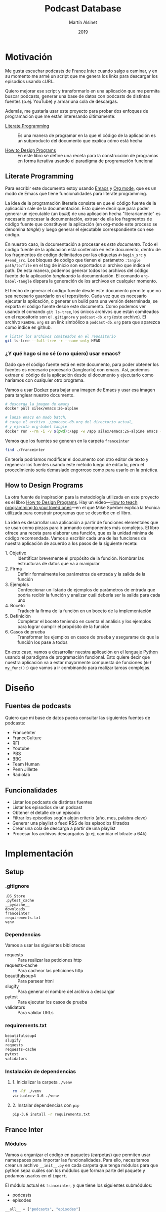 #+TITLE: Podcast Database
#+AUTHOR: Martín Alsinet
#+DATE: 2019
#+PROPERTY: header-args:python :python python-3.6 :results output drawer :mkdirp yes
#+PROPERTY: header-args:sh :results raw drawer

* Motivación

Me gusta escuchar podcasts de [[https://franceinter.fr][France Inter]] cuando salgo a caminar, y en su momento me armé un script que me genera los links para descargar los episodios usando cURL.

Quiero mejorar ese script y transformarlo en una aplicación que me permita buscar podcasts, generar una base de datos con podcasts de distintas fuentes (p.ej. YouTube) y armar una cola de descargas.

Además, me gustaría usar este proyecto para probar dos enfoques de programación que me están interesando últimamente:

- [[http://www.literateprogramming.com/][Literate Programming]] :: Es una manera de programar en la que el código de la aplicación es un subproducto del documento que explica cómo está hecha

- [[https://htdp.org/2018-01-06/Book/part_preface.html][How to Design Programs]] :: En este libro se define una receta para la construcción de programas en forma iterativa usando el paradigma de programación funcional

** Literate Programming

Para escribir este documento estoy usando [[https://www.gnu.org/software/emacs][Emacs]] y [[https://orgmode.org][Org mode]], que es un modo de Emacs que tiene funcionalidades para literate programming.

La idea de la programación literaria consiste en que el código fuente de la aplicación sale de la documentación. Esto quiere decir que para poder generar un ejecutable (un /build/) de una aplicación hecha "literariamente" es necesario procesar la documentación, extraer de ella los fragmentos de código fuente que constituyen la aplicación (en org-mode este proceso se denomina /tangle/) y luego generar el ejecutable correspondiente con ese código.

En nuestro caso, la documentación a procesar es /este documento/. Todo el código fuente de la aplicación está contenido en este documento, dentro de los fragmentos de código delimitados por las etiquetas =#+begin_src= y =#+end_src=. Los bloques de código que tienen el parámetro =:tangle path/to/file= en el tag de inicio son exportados al archivo que indica el path. De esta manera, podemos generar todos los archivos del código fuente de la aplicación /tangleando/ la documentación. El comando =org-babel-tangle= dispara la generación de los archivos en cualquier momento.

El hecho de generar el código fuente desde este documento permite que no sea necesario guardarlo en el repositorio. Cada vez que es necesario ejecutar la aplicación, o generar un build para una versión determinada, se exporta el código fuente desde este documento. Como podemos ver usando el comando =git ls-tree=, los únicos archivos que están comiteados en el repositorio son el =.gitignore= y =podcast-db.org= (este archivo). El archivo =README.org= es un link simbólico a =podcast-db.org= para que aparezca como índice en github.

#+begin_src sh
# listar los archivos comiteados en el repositorio
git ls-tree --full-tree -r --name-only HEAD
#+end_src

#+RESULTS:
:results:
.gitignore
README.org
podcast-db.org
:end:

*** ¿Y qué hago si no sé (o no quiero) usar emacs?

Dado que el código fuente está en este documento, para poder obtener los fuentes es necesario procesarlo (tanglearlo) con emacs. Así, podemos extraer el código de la aplicación desde el documento y ejecutarlo como haríamos con cualquier otro programa. 

Vamos a usar [[https://www.docker.com/][Docker]] para bajar una imagen de Emacs y usar esa imagen para tanglear nuestro documento. 

#+begin_src sh :eval never
# descarga la imagen de emacs
docker pull silex/emacs:26-alpine

# lanza emacs en modo batch, 
# carga el archivo ./podcast-db.org del directorio actual,
# y ejecuta org-babel tangle
docker run --rm -i -v $(pwd):/app -w /app silex/emacs:26-alpine emacs --batch -l org podcast-db.org -f org-babel-tangle
#+end_src

Vemos que los fuentes se generan en la carpeta =franceinter=

#+begin_src sh :eval never
find ./franceinter
#+end_src

En teoría podríamos modificar el documento con otro editor de texto y regenerar los fuentes usando este método luego de editarlo, pero el procedimiento sería demasiado engorroso como para usarlo en la práctica.

** How to Design Programs

La otra fuente de inspiración para la metodología utilizada en este proyecto es el libro [[https://htdp.org/2018-01-06/Book/part_preface.html][How to Design Programs]]. Hay un video---[[https://media.ccc.de/v/35c3-9800-how_to_teach_programming_to_your_loved_ones][How to teach programming to your loved ones]]---en el que Mike Sperber explica la técnica utilizada para construir programas que se describe en el libro.

La idea es desarrollar una aplicación a partir de funciones elementales que se usan como piezas para ir armando componentes más complejos. El libro ofrece una receta para elaborar una función, que es la unidad mínima de código recomendada. Vamos a escribir cada una de las funciones de nuestra aplicación de acuerdo a los pasos de la siguiente receta:

- 1. Objetivo :: Identificar brevemente el propósito de la función. Nombrar las estructuras de datos que va a manipular
- 2. Firma :: Definir formalmente los parámetros de entrada y la salida de la función
- 3. Ejemplos :: Confeccionar un listado de ejemplos de parámetros de entrada que podría recibir la función y analizar cuál debería ser la salida para cada uno
- 4. Boceto :: Traducir la firma de la función en un boceto de la implementación
- 5. Definición :: Completar el boceto teniendo en cuenta el análisis y los ejemplos para lograr cumplir el propósito de la función
- 6. Casos de prueba :: Transformar los ejemplos en casos de prueba y asegurarse de que la función los pase a todos

En este caso, vamos a desarrollar nuestra aplicación en el lenguaje [[https://python.org][Python]] usando el paradigma de programación funcional. Esto quiere decir que nuestra aplicación va a estar mayormente compuesta de funciones (=def my_func():=) que vamos a ir combinando para realizar tareas complejas.

* Diseño
** Fuentes de podcasts

Quiero que mi base de datos pueda consultar las siguientes fuentes de podcasts:

- FranceInter
- FranceCulture
- RFI
- Youtube
- PBS
- BBC
- Team Human
- Penn Jillette
- Radiolab

** Funcionalidades

- Listar los podcasts de distintas fuentes
- Listar los episodios de un podcast
- Obtener el detalle de un episodio
- Filtrar los episodios según algún criterio (año, mes, palabra clave)
- Generar una playlist o feed RSS de los episodios filtrados
- Crear una cola de descarga a partir de una playlist
- Procesar los archivos descargados (p.ej, cambiar el bitrate a 64k)

* Implementación
** Setup
*** .gitignore

#+begin_src text :tangle .gitignore
.DS_Store
.pytest_cache
__pycache__
downloads
franceinter
requirements.txt
venv
#+end_src

*** Dependencias

Vamos a usar las siguientes bibliotecas

- requests :: Para realizar las peticiones http
- requests-cache :: Para cachear las peticiones http
- beautifulsoup4 :: Para parsear html
- slugify :: Para generar el nombre del archivo a descargar
- pytest :: Para ejecutar los casos de prueba
- validators :: Para validar URLs

*** requirements.txt

#+begin_src txt :tangle requirements.txt
beautifulsoup4
slugify
requests
requests-cache
pytest
validators
#+end_src

*** Instalación de dependencias
**** 1. Inicializar la carpeta =./venv=

#+begin_src sh
rm -Rf ./venv
virtualenv-3.6 ./venv
#+end_src

**** 2. Instalar dependencias con =pip=

#+begin_src sh
pip-3.6 install -r requirements.txt
#+end_src

** France Inter
*** Módulos

Vamos a organizar el código en paquetes (carpetas) que permiten usar namespaces para importar las funcionalidades. Para ello, necesitamos crear un archivo =__init__.py= en cada carpeta que tenga módulos para que python sepa cuáles son los módulos que forman parte del paquete y podamos usarlos en el =import=.

El módulo actual es =franceinter=, y que tiene los siguientes submódulos:

- podcasts
- episodes

#+begin_src python :tangle franceinter/__init__.py
__all__ = ["podcasts", "episodes"]
#+end_src

#+begin_src python :tangle franceinter/podcasts/__init__.py
__all__ = [
    "author_from_tag", 
    "title_from_tag", 
    "url_from_tag", 
    "podcast_from_tag", 
    "tags_from_html", 
    "podcasts_from_tags", 
    "podcast_search",
    "podcast"
]
#+end_src

#+begin_src python :tangle franceinter/podcasts/tests/__init__.py
__all__ = [
    "test_author_from_tag", 
    "test_title_from_tag", 
    "test_url_from_tag", 
    "test_podcast_from_tag", 
    "test_tags_from_html", 
    "test_podcasts_from_tags", 
    "test_podcast_search",
    "examples_author_from_tag", 
    "examples_title_from_tag",
    "examples_url_from_tag",
    "examples_podcast_from_tag",
    "examples_tags_from_html",
    "examples_podcasts_from_tags",
    "examples_podcast_search"
]
#+end_src

*** Podcasts

France Inter publica en una sola página (enorme) el listado de todas sus emisiones. El html está bastante fácil de parsear, dado que los datos cada emisión se encuentran dentro de un =div= con la clase =rich-section-list-item-content=. Revisando el contenido de ese div, podemos obtener el título del podcast, su URL y el autor (que es opcional).

En este submódulo se implementan las siguentes funcionalidades:

- Obtener el listado de los podcasts de France Inter
- Para cada podcast obtener el nombre, el url y el autor
- Filtrar el listado de podcasts por una palabra clave

**** title_from_tag
***** 1. Objetivo

Obtener el título del podcast de un fragmento de html.

El título se encuentra en el atributo =title= de un =<a>= que tiene la clase =rich-section-list-item-content-title=

***** 2. Firma

La función recibe un objeto =bs4.element.Tag= y devuelve un =string=

***** 3. Ejemplos

1. Caso exitoso, Un tag que contiene un =<a>= con la clase correcta y el atributo =title=
2. Un tag que no tiene el =<a>=
3. Un tag que tiene el =<a>= pero éste no tiene la clase =rich-section...=
4. Un tag que tiene el =<a>= pero éste no tiene el atributo =title=

#+begin_src python :tangle franceinter/podcasts/tests/examples_title_from_tag.py
from bs4 import BeautifulSoup

def tag_with_title():
    html = '''<div>
<p>Lorem ipsum</p>
<a class="rich-section-list-item-content-title" 
    title="Sur les épaules de Darwin">
</a>
    </div>'''
    soup = BeautifulSoup(html, "html.parser")
    tag = soup.div
    return tag

def tag_without_class():
    html = '''<div>
<p>Lorem ipsum</p>
<a title="Sur les épaules de Darwin">
</a>
</span>
    </div>'''
    soup = BeautifulSoup(html, "html.parser")
    tag = soup.div
    return tag

def tag_without_link():
    html = '''<div>
<p>Lorem ipsum</p>
<p class="rich-section-list-item-content-title" 
    title="Sur les épaules de Darwin">
</p>
</span>
    </div>'''
    soup = BeautifulSoup(html, "html.parser")
    tag = soup.div
    return tag

def tag_without_title():
    html = '''<div>
<p>Lorem ipsum</p>
<p class="rich-section-list-item-content-title">
</p>
</span>
    </div>'''
    soup = BeautifulSoup(html, "html.parser")
    tag = soup.div
    return tag

#+end_src

***** 4. Boceto

#+begin_src python

def author_from_tag(tag):
    # validar que el tag sea un bs4.element.Tag
    # devuelve un string
    title = ""
    # hay que buscar un <a> con la clase "rich-section-list-item-content-title"
    # si existe el a hay que revisar si tiene el atributo title
    # si tiene el atributo title se guarda en la variable title
    return title
    
#+end_src

***** 5. Definición

#+begin_src python :tangle franceinter/podcasts/title_from_tag.py
import bs4

def title_from_tag(tag):
    assert isinstance(tag, bs4.element.Tag), invalid_tag(tag)
    title = ""
    cls = "rich-section-list-item-content-title"
    link = tag.find("a", class_=cls)
    if link and "title" in link.attrs:
        title = link.attrs["title"]
    return title

def invalid_tag(tag):
    return "tag parameter must be an instance of bs4.element.Tag, received %s instead" % str(type(tag))
#+end_src

***** 6. Casos de prueba

1. Caso exitoso, devuelve el título
2. El parámetro tag no es un bs4.element.tag, lanza un =AssertionError=
3. El tag no contiene un =<a>=, devuelve un string vacío
4. El tag tiene el =<a>= pero éste no tiene la clase correcta, devuelve un string vacío
5. El tag tiene el =<a>= pero éste no tiene el atributo =title=, devuelve un string vacío

#+begin_src python :tangle franceinter/podcasts/tests/test_title_from_tag.py
from franceinter.podcasts.title_from_tag import title_from_tag
from franceinter.podcasts.tests.examples_title_from_tag import *

def test_author_ok():
    tag = tag_with_title()
    assert ("Sur les épaules de Darwin" == title_from_tag(tag))

def test_invalid_tag():
    try:
        title_from_tag(5)
    except AssertionError:
        assert(True)

def test_link_not_found():
    tag = tag_without_link()
    assert ("" == title_from_tag(tag))

def test_class_not_found():
    tag = tag_without_class()
    assert ("" == title_from_tag(tag))

def test_title_not_found():
    tag = tag_without_title()
    assert ("" == title_from_tag(tag))

#+end_src

#+begin_src python
from bs4 import BeautifulSoup
from franceinter.podcasts.title_from_tag import title_from_tag
from franceinter.podcasts.tests.examples_title_from_tag import *

tag = tag_with_title()
title = title_from_tag(tag)
print(title)
#+end_src

****** Run tests

#+begin_src sh :results output drawer
./pytest ./franceinter/podcasts/tests/test_title_from_tag.py
#+end_src

#+RESULTS:
:results:
:end:

**** url_from_tag
***** 1. Objetivo

Obtener el URL del podcast de un fragmento de html.

El URL se encuentra en el atributo =href= de un tag =<a>= que tiene la clase =rich-section-list-item-content-title=. 

El URL es relativo, por lo que hay que agregarle baseUrl de France Inter (https://www.franceinter.fr).

***** 2. Firma

La función recibe un objeto =bs4.element.Tag= y devuelve un =string=

***** 3. Ejemplos

1. Caso exitoso, un tag que contiene un =<a>= con la clase =rich-section-list-item-content-title= y el atributo =href=
2. Un tag que no tiene el =<a>=
3. Un tag que tiene el =<a>= pero el link no tiene clase
4. Un tag que tiene el =<a>= pero el link no tiene el atributo =href=

#+begin_src python :tangle franceinter/podcasts/tests/examples_url_from_tag.py
from bs4 import BeautifulSoup

def tag_with_url():
    html = '''<div>
<p>Lorem ipsum</p>
<a class="rich-section-list-item-content-title" 
    href="emissions/la-tete-au-carre">
</a>
    </div>'''
    soup = BeautifulSoup(html, "html.parser")
    tag = soup.div
    return tag

def tag_without_link():
    html = '''<div>
<p>Lorem ipsum</p>
<p class="rich-section-list-item-content-title" 
    href="emissions/la-tete-au-carre">
</p>
    </div>'''
    soup = BeautifulSoup(html, "html.parser")
    tag = soup.div
    return tag

def tag_without_class():
    html = '''<div>
<p>Lorem ipsum</p>
<a href="emissions/la-tete-au-carre"></a>
    </div>'''
    soup = BeautifulSoup(html, "html.parser")
    tag = soup.div
    return tag

def tag_without_href():
    html = '''<div>
<p>Lorem ipsum</p>
<a class="rich-section-list-item-content-title">
</a>
    </div>'''
    soup = BeautifulSoup(html, "html.parser")
    tag = soup.div
    return tag

#+end_src

***** 4. Boceto

#+begin_src python

def url_from_tag(tag):
    # validar que el tag sea un bs4.element.Tag
    # devuelve un string
    url = ""
    # hay que buscar un <a> con la clase "rich-section-list-item-content-title"
    # si existe el <a> hay que revisar si tiene el atributo href
    # si tiene el atributo href 
    #     - se le agrega "https://www.franceinter.fr/" adelante
    #     - se guarda en la variable url
    return url
    
#+end_src

***** 5. Definición

#+begin_src python :tangle franceinter/podcasts/url_from_tag.py
import bs4

def url_from_tag(tag):
    assert isinstance(tag, bs4.element.Tag), invalid_tag(tag)
    url = ""
    cls = "rich-section-list-item-content-title"
    link = tag.find("a", class_=cls)
    if link and "href" in link.attrs:
        url = "https://www.franceinter.fr/" + link.attrs["href"]
    return url

def invalid_tag(tag):
    return "tag parameter must be an instance of bs4.element.Tag, received %s instead" % str(type(tag))
#+end_src

***** 6. Casos de prueba

1. Caso exitoso, devuelve el url
2. El tag no es un bs4.element.tag, lanza un =AssertionError=
3. El tag no contiene un =<a>=, devuelve un string vacío
4. El tag tiene el =<a>= pero éste no tiene la clase buscada, devuelve un string vacío
5. El tag tiene el =<a>= pero éste no tiene el atributo =href=, devuelve un string vacío

#+begin_src python :tangle franceinter/podcasts/tests/test_url_from_tag.py
from franceinter.podcasts.url_from_tag import url_from_tag
from franceinter.podcasts.tests.examples_url_from_tag import *

def test_url_ok():
    tag = tag_with_url()
    url = "https://www.franceinter.fr/emissions/la-tete-au-carre"
    assert (url == url_from_tag(tag))

def test_invalid_tag():
    try:
        url_from_tag(5)
    except AssertionError:
        assert(True)

def test_link_not_found():
    tag = tag_without_link()
    assert ("" == url_from_tag(tag))

def test_class_not_found():
    tag = tag_without_class()
    assert ("" == url_from_tag(tag))

def test_title_not_found():
    tag = tag_without_href()
    assert ("" == url_from_tag(tag))

#+end_src

****** Run tests

#+begin_src sh :results output drawer
./pytest ./franceinter/podcasts/tests/test_url_from_tag.py
#+end_src

**** author_from_tag
***** 1. Objetivo

Obtener el autor del podcast de un fragmento de html. 

El autor se encuentra en el atributo =title= de un =<a>= que está dentro de un =<span>= que tiene la clase =rich-section-list-item-content-infos-author=

***** 2. Firma

La funcion recibe un objeto =bs4.element.Tag= y devuelve un =string=

***** 3. Ejemplos

1. Caso exitoso, el tag tiene un =<span>= con la clase =rich-section-list-item-content-infos-author= que contiene un =<a>= con el atributo =title=
2. El tag no tiene un =<span>=
3. El tag tiene un =<span>=, pero éste no tiene un =<a>=
4. El tag tiene un =<span>= que contiene un =<a>=, pero éste no tiene el atributo =title=

#+begin_src python :tangle franceinter/podcasts/tests/examples_author_from_tag.py
from bs4 import BeautifulSoup

def tag_with_author():
    html = '''<div>
<p>Lorem ipsum</p>
<span class="rich-section-list-item-content-infos-author">
<a title="William Shakespeare"></a>
</span>
    </div>'''
    soup = BeautifulSoup(html, "html.parser")
    tag = soup.div
    return tag

def tag_without_span():
    html = '''<div class="boldest">
Extremely bold
    </div>'''
    soup = BeautifulSoup(html, "html.parser")
    tag = soup.div
    return tag

def tag_without_link():
    html = '''<div>
<p>Lorem ipsum</p>
<span class="rich-section-list-item-content-infos-author">
<p title="William Shakespeare"></p>
</span>
    </div>'''
    soup = BeautifulSoup(html, "html.parser")
    tag = soup.div
    return tag

def tag_without_title():
    html = '''<div>
<p>Lorem ipsum</p>
<span class="rich-section-list-item-content-infos-author">
<a subtitle="William Shakespeare"></a>
</span>
    </div>'''
    soup = BeautifulSoup(html, "html.parser")
    tag = soup.div
    return tag

#+end_src

#+RESULTS:
:results:
True
:end:

***** 4. Boceto

#+begin_src python

def author_from_tag(tag):
    # validar que el tag sea un bs4.element.Tag
    # devuelve un string
    author = ""
    # hay que buscar un span con la clase "rich-section..."
    # si existe el span hay que buscar un a
    # si existe el a hay que revisar si tiene el atributo title
    # si tiene el atributo title se guarda en la variable author
    return author
    
#+end_src

#+RESULTS:
:results:
None
:end:

***** 5. Definición

#+begin_src python :tangle franceinter/podcasts/author_from_tag.py
import bs4

def author_from_tag(tag):
    assert isinstance(tag, bs4.element.Tag), invalid_tag(tag)
    cls = "rich-section-list-item-content-infos-author"
    span = tag.find("span", class_=cls)
    author = ""
    if span:
        link = span.find("a")
        if link and "title" in link.attrs:
            author = link.attrs["title"]
    return author

def invalid_tag(tag):
    return "tag parameter must be an instance of bs4.element.Tag, received %s instead" % str(type(tag))
#+end_src

***** 6. Casos de prueba

1. Caso exitoso, devuelve el autor
2. El parámetro tag no es un bs4.element.tag, lanza un =AssertionError=
3. El tag no tiene un tag =<span>= con la clase buscada, devuelve un string vacío
4. El tag tiene el =<span>= pero éste no contiene un =<a>=, devuelve un string vacío
5. El tag tiene el =<span>= y el =<a>= pero éste último no tiene el atributo =title=, devuelve un string vacío

#+begin_src python :tangle franceinter/podcasts/tests/test_author_from_tag.py
from franceinter.podcasts.author_from_tag import author_from_tag
from franceinter.podcasts.tests.examples_author_from_tag import *

def test_author_ok():
    tag = tag_with_author()
    assert ("William Shakespeare" == author_from_tag(tag))

def test_invalid_tag():
    try:
        author_from_tag(5)
    except AssertionError:
        assert True

def test_span_not_found():
    tag = tag_without_span()
    assert ("" == author_from_tag(tag))

def test_a_not_found():
    tag = tag_without_link()
    assert ("" == author_from_tag(tag))

def test_title_not_found():
    tag = tag_without_title()
    assert ("" == author_from_tag(tag))

#+end_src

#+RESULTS:
:results:
None
:end:

****** Run tests

#+begin_src sh :results output drawer
./pytest franceinter/podcasts/tests/test_author_from_tag.py
#+end_src

#+RESULTS:
:results:
============================= test session starts ==============================
platform linux -- Python 3.6.8, pytest-4.2.0, py-1.7.0, pluggy-0.8.1
rootdir: /app, inifile:
collected 5 items

franceinter/podcasts/tests/test_author_from_tag.py .....                 [100%]

=========================== 5 passed in 0.30 seconds ===========================
:end:

**** podcast_from_tag
***** 1. Objetivo

Obtener un podcast de un fragmento de html.

Un podcast tiene tres propiedades, a saber:

- título :: es un =string= y es obligatorio
- url :: es un =string=, es obligatorio y debe ser un URL válido
- autor :: es un =string=, pero puede estar vacío

***** 2. Firma

La función recibe un objeto =bs4.element.Tag= y devuelve un objeto =franceinter.podcasts.podcast=

Necesitamos entonces definir la clase =podcast=

#+begin_src python :tangle franceinter/podcasts/podcast.py

class Podcast:
    def __init__(self, title, url, author=""):
        self.title = title
        self.url = url
        self.author = author

    def __repr__(self):
        return "Podcast(title='%s', url='%s')" % (self.title, self.url)

#+end_src

***** 3. Ejemplos

1. Un tag que tiene todos los elementos para generar un podcast válido (título, URL y autor)
2. Un tag que no es un =bs4.element.Tag=
3. Un tag que no tiene el elemento del título
4. Un tag que no tiene el elemento del URL
5. Un tag que tiene el elemento del URL, pero el URL no es válido
6. Un tag que no tiene el elemento del autor

#+begin_src python :tangle franceinter/podcasts/tests/examples_podcast_from_tag.py
from bs4 import BeautifulSoup

def tag_ok():
    html = '''<div class="rich-section-list-item-content">
  <div class="rich-section-list-item-content-show">
    <header>
      <div>
        <a href="emissions/au-fil-de-l-histoire"
           itemprop="name"
           title="Au fil de l&#039;histoire"
           class="rich-section-list-item-content-title">
          Au fil de l&#039;histoire
        </a>
      </div>
    </header>
    <div class="rich-section-list-item-content-infos">
      <span class="rich-section-list-item-content-infos-author">
        Par <a href="personnes/patrick-liegibel" title="Patrick Liegibel">Patrick Liegibel</a>
      </span>
    </div>
  </div>
</div>'''
    soup = BeautifulSoup(html, "html.parser")
    tag = soup.div
    return tag

def invalid_tag():
    return "I am not a tag"

def tag_without_title():
    html = '''<div class="rich-section-list-item-content">
  <div class="rich-section-list-item-content-show">
    <header>
      <div>
        <a href="emissions/au-fil-de-l-histoire"
           itemprop="name"
           class="rich-section-list-item-content-title">
          Au fil de l&#039;histoire
        </a>
      </div>
    </header>
    <div class="rich-section-list-item-content-infos">
      <span class="rich-section-list-item-content-infos-author">
        Par <a href="personnes/patrick-liegibel" title="Patrick Liegibel">Patrick Liegibel</a>
      </span>
    </div>
  </div>
</div>'''
    soup = BeautifulSoup(html, "html.parser")
    tag = soup.div
    return tag

def tag_without_url():
    html = '''<div class="rich-section-list-item-content">
  <div class="rich-section-list-item-content-show">
    <header>
      <div>
        <a itemprop="name"
           title="Au fil de l&#039;histoire"
           class="rich-section-list-item-content-title">
          Au fil de l&#039;histoire
        </a>
      </div>
    </header>
    <div class="rich-section-list-item-content-infos">
      <span class="rich-section-list-item-content-infos-author">
        Par <a href="personnes/patrick-liegibel" title="Patrick Liegibel">Patrick Liegibel</a>
      </span>
    </div>
  </div>
</div>'''
    soup = BeautifulSoup(html, "html.parser")
    tag = soup.div
    return tag

def tag_with_invalid_url():
    html = '''<div class="rich-section-list-item-content">
  <div class="rich-section-list-item-content-show">
    <header>
      <div>
        <a href="this://isnot[?=>avalid[[/\\url"
           itemprop="name"
           title="Au fil de l&#039;histoire"
           class="rich-section-list-item-content-title">
          Au fil de l&#039;histoire
        </a>
      </div>
    </header>
    <div class="rich-section-list-item-content-infos">
      <span class="rich-section-list-item-content-infos-author">
        Par <a href="personnes/patrick-liegibel" title="Patrick Liegibel">Patrick Liegibel</a>
      </span>
    </div>
  </div>
</div>'''
    soup = BeautifulSoup(html, "html.parser")
    tag = soup.div
    return tag

def tag_without_author():
    html = '''<div class="rich-section-list-item-content">
  <div class="rich-section-list-item-content-show">
    <header>
      <div>
        <a href="emissions/au-fil-de-l-histoire"
           itemprop="name"
           title="Au fil de l&#039;histoire"
           class="rich-section-list-item-content-title">
          Au fil de l&#039;histoire
        </a>
      </div>
    </header>
    <div class="rich-section-list-item-content-infos">
      <span class="rich-section-list-item-content-infos-author">
      </span>
    </div>
  </div>
</div>'''
    soup = BeautifulSoup(html, "html.parser")
    tag = soup.div
    return tag

#+end_src

***** 4. Boceto

#+begin_src python

def podcast_from_tag(tag):
    # validar que el tag sea un bs4.element.Tag

    # extraer el título con title_from_tag
    # validar que el autor no sea un string vacío

    # extraer el url con url_from_tag
    # validar que el url no sea un string vacío
    # validar el url

    # extraer el autor usando author_from_tag

    # crear una instancia de franceinter.podcasts.podcast
    # con el título, el url y el autor
    return podcast

#+end_src

***** 5. Definición

Usamos la biblioteca [[https://validators.readthedocs.io/][validators]] para validar el URL del podcast

#+begin_src python :tangle franceinter/podcasts/podcast_from_tag.py
from franceinter.podcasts.title_from_tag import title_from_tag
from franceinter.podcasts.url_from_tag import url_from_tag
from franceinter.podcasts.author_from_tag import author_from_tag
from franceinter.podcasts.podcast import Podcast
from validators.url import url as is_valid_url
import bs4

def podcast_from_tag(tag):
    assert isinstance(tag, bs4.element.Tag), invalid_tag(tag)
    title = title_from_tag(tag)
    assert (title != ""), no_title(tag)

    url = url_from_tag(tag)
    assert (url != ""), no_url(tag)
    assert is_valid_url(url), invalid_url(tag)

    author = author_from_tag(tag)

    return Podcast(title, url, author)


def no_title(tag):
    return "received tag does not have a podcast title\n %s" % str(tag)

def no_url(tag):
    return "received tag does not have a podcast url\n %s" % str(tag)

def invalid_url(tag):
    return "received tag has an invalid podcast url\n %s" % str(tag)

def no_title(tag):
    return "received tag does not have a podcast title\n %s" % str(tag)

def invalid_tag(tag):
    return "tag parameter must be an instance of bs4.element.Tag, received %s instead" % str(type(tag))
#+end_src

***** 6. Casos de prueba

1. Caso exitoso, devuelve un podcast
2. El tag no es un =bs4.element.Tag=, lanza un =AssertionError=
3. El tag no tiene título, lanza un =AssertionError=
4. El tag no tiene url, lanza un =AssertionError=
5. El tag tiene un url pero es inválido, lanza un =AssertionError=
6. El tag no tiene autor, devuelve un podcast con un =string= vacío en la propiedad author

#+begin_src python :tangle franceinter/podcasts/tests/test_podcast_from_tag.py
from franceinter.podcasts import podcast
from franceinter.podcasts.podcast_from_tag import podcast_from_tag
from franceinter.podcasts.tests.examples_podcast_from_tag import *

def test_podcast_ok():
    tag = tag_ok()
    podcast = podcast_from_tag(tag)
    assert len(podcast.title)>0
    assert len(podcast.url)>0
    assert len(podcast.author)>0

def test_podcast_without_title():
    tag = tag_without_title()
    try:
        podcast = podcast_from_tag(tag)
    except AssertionError:
        assert True

def test_podcast_without_url():
    tag = tag_without_url()
    try:
        podcast = podcast_from_tag(tag)
    except AssertionError:
        assert True

def test_podcast_with_invalid_url():
    tag = tag_with_invalid_url()
    try:
        podcast = podcast_from_tag(tag)
    except AssertionError:
        assert True

def test_podcast_without_author():
    tag = tag_without_author()
    podcast = podcast_from_tag(tag)
    assert len(podcast.title) > 0
    assert len(podcast.url) > 0
    assert len(podcast.author) == 0

def test_invalid_tag():
    tag = invalid_tag()
    try:
        podcast_from_tag(tag)
    except AssertionError:
        assert True

#+end_src

#+RESULTS:
:results:
:end:

#+begin_src sh
pytest ./franceinter/podcasts/tests/test_podcast_from_tag.py
#+end_src

#+RESULTS:
:results:
============================= test session starts ==============================
platform linux -- Python 3.6.8, pytest-4.2.0, py-1.7.0, pluggy-0.8.1
rootdir: /app, inifile:
collected 5 items

franceinter/podcasts/tests/test_podcast_from_tag.py .....                [100%]

=========================== 5 passed in 0.52 seconds ===========================
:end:

**** tags_from_html
***** 1. Objetivo

Obtener un array de tags con el fragmento de html que tiene el detalle del podcast (título, URL y autor) a partir del html de la página con el listado de podcasts

Hay que extraer todos los =<div>= que tengan la clase =rich-section-list-item-content=

***** 2. Firma

La función recibe un =string= con el html de la página y devuelve una lista de elementos =bs4.element.Tag=

***** 3. Ejemplos

1. Un html que tiene varios =<div>= con la clase buscada
2. Un html que no es un =string=
3. Un html que no tiene ningún =<div>=
4. Un html que tiene varios =<div>= pero que ninguno tenga la clase =rich-section-list-item-content=
5. Un html que tiene algunos =<div>= con la clase buscada y otros que no la tienen

#+begin_src python :tangle franceinter/podcasts/tests/examples_tags_from_html.py
from bs4 import BeautifulSoup
from random import shuffle

def html_with_divs(how_many):
    class_name = "rich-section-list-item-content"
    divs = map(lambda x: div(class_name), range(how_many))
    return html(divs)

def html_is_not_string():
    return 42

def html_without_divs():
    html = '''<header><h1>dummy title</h1></header>
<p>bla bla bla</p>
<ul>
  <li> item 1 </li>
  <li> item 2 </li>
</ul>
<footer>All rights reserved!</footer>'''
    return html

def html_divs_without_class(how_many):
    divs = map(lambda x: div(), range(how_many))
    return html(divs)

def html_some_divs_with_class(how_many_with, how_many_without):
    class_name = "rich-section-list-item-content"
    divs_with = list(map(lambda x: div(class_name), range(how_many_with)))
    divs_without = list(map(lambda x: div(), range(how_many_without)))
    divs = divs_with + divs_without
    shuffle(divs)
    return html(divs)

def div(class_name=""):
    attr = ""
    if class_name:
        attr = "class=%s" % class_name
    html = '''<div %s>
    here goes the div body
</div>''' % attr
    soup = BeautifulSoup(html, "html.parser")
    return soup.div

def html(divs):
    div_str = "".join(map(lambda div: str(div), divs))
    html = '''<header><h1>dummy title</h1></header>
<p>bla bla bla</p>
%s
<ul>
  <li> item 1 </li>
  <li> item 2 </li>
</ul>
<footer>All rights reserved!</footer>
    ''' % div_str
    return html
    
#+end_src

***** 4. Boceto

#+begin_src python
from bs4 import BeautifulSoup

def tags_from_html(html):
    # validar que el html sea un string
    tags = []
    # instanciar un objeto BeautifulSoup
    # filtrar los tag <div> que tienen la clase "rich-section-list-item-content"
    return tags

#+end_src

***** 5. Definición

#+begin_src python :tangle franceinter/podcasts/tags_from_html.py
from bs4 import BeautifulSoup

def tags_from_html(html):
    assert isinstance(html, str), invalid_html(html)
    soup = BeautifulSoup(html, "html.parser")
    cls = "rich-section-list-item-content"
    tags = soup.find_all("div", class_=cls)
    return tags

def invalid_html(html):
    return "html parameter must be a string, received %s instead" % type(html)

#+end_src

***** 6. Casos de prueba

1. Caso exitoso, cuando recibe un html que tiene varios =<div>= con la clase buscada, devuelve una lista de tantos elementos como =<div>= hay en el html
2. Cuando recibe un html que no es un string, lanza un =AssertionError=
3. Cuando recibe un html que no tiene ningún =<div>=, devuelve una lista vacía
4. Cuando recibe un html que tiene varios =<div>= pero ninguno tiene la clase =rich-section-list-item-content=, devuelve una lista vacía
5. Cuando recibe un html que tiene algunos =<div>= con la clase buscada y otros que no la tienen, devuelve una lista con solamente los =<div>= que tienen la clase

#+begin_src python :tangle franceinter/podcasts/tests/test_tags_from_html.py
from franceinter.podcasts.tags_from_html import tags_from_html
from franceinter.podcasts.tests.examples_tags_from_html import *

def test_html_with_divs():
    html = html_with_divs(5)
    tags = tags_from_html(html)
    assert (len(tags) == 5)

def test_html_is_not_string():
    try:
        html = html_is_not_string()
        tags = tags_from_html(33)
    except AssertionError:
        assert True

def test_html_without_divs():
    html = html_without_divs()
    tags = tags_from_html(html)
    assert (len(tags) == 0)

def test_divs_without_class():
    html = html_divs_without_class(4)
    tags = tags_from_html(html)
    assert (len(tags) == 0)

def test_some_divs_with_class():
    html = html_some_divs_with_class(2,3)
    tags = tags_from_html(html)
    assert (len(tags) == 2)

#+end_src

**** podcasts_from_tags
***** 1. Objetivo

Generar un listado de podcasts a partir de un listado de fragmentos de HTML tomados de la página

***** 2. Firma

La función recibe un listado de objetos =bs4.element.Tag= y devuelve un listado de objetos =franceinter.podcasts.Podcast=

***** 3. Ejemplos

1. Un objeto que no es un =list=
2. Una lista vacía
3. Una lista con tags válidos
4. Una lista con objetos que no son del tipo =bs4.element.Tag=
5. Una lista con tags válidos y un tag inválido (sin el título o el URL)

#+begin_src python :tangle franceinter/podcasts/tests/examples_podcasts_from_tags.py
from franceinter.podcasts.tags_from_html import tags_from_html
from franceinter.podcasts.tests.examples_tags_from_html import *
from franceinter.podcasts.tests.examples_podcast_from_tag import (
    tag_ok, 
    tag_without_url
)

def invalid_list():
    return "I am not a list"

def empty_list():
    return []

def list_without_tags():
    return [1, 2, 3, 4, 5]

def list_with_valid_tags(how_many):
    html = ""
    for item in range(1, how_many):
        html+= str(tag_ok())
    tags = tags_from_html(html)
    return tags

def list_with_invalid_tag(how_many):
    html = list_with_valid_tags(how_many - 1)
    html+= str(tag_without_url())
    tags = tags_from_html(html)
    return tags

#+end_src

***** 4. Boceto

#+begin_src python
from franceinter.podcasts.tags_from_html import tags_from_html

def podcasts_from_tags(tags):
    # validar que tags sea una lista
    # para cada tag de la lista
    # usar podcast_from_tag() para obtener un podcast
    # yield posdcast

#+end_src

***** 5. Definición

#+begin_src python :tangle franceinter/podcasts/podcasts_from_tags.py
from franceinter.podcasts.podcast_from_tag import podcast_from_tag

def podcasts_from_tags(tags):
    assert isinstance(tags, list), invalid_tags(tags)
    for tag in tags:
        yield podcast_from_tag(tag)

def invalid_tags(tags):
    return "tags parameter must be a list, received %s instead" % type(tags)
#+end_src

***** 6. Casos de prueba

1. Si recibe un objeto que no es un =list=, lanza un =AssertionError=
2. Si recibe una lista vacía, devuelve una lista vacía
3. Si recibe una lista de tags válidos, devuelve una lista de objetos =franceinter.podcasts.Podcast=
4. Si recibe una lista con objetos que no son del tipo =bs4.element.Tag=, lanza un =AssertionError=
5. Si recibe una lista con algún tag inválido (que no tenga el título o el URL), lanza un =AssertionError=

#+begin_src python :tangle franceinter/podcasts/tests/test_podcasts_from_tags.py
from franceinter.podcasts.podcasts_from_tags import podcasts_from_tags
from franceinter.podcasts.tests.examples_podcasts_from_tags import *
from franceinter.podcasts.podcast import Podcast

def test_invalid_list():
    tags = invalid_list()
    try:
        podcasts = list(podcasts_from_tags(tags))
    except AssertionError:
        assert True

def test_empty_list():
    tags = empty_list()
    podcasts = list(podcasts_from_tags(tags))
    assert (len(podcasts)==0)

def test_list_with_valid_tags():
    tags = list_with_valid_tags(6)
    podcasts = podcasts_from_tags(tags)
    for p in podcasts:
        assert (isinstance(p, Podcast))

def test_list_without_tags():
    tags = list_without_tags()
    try:
        podcasts = podcasts_from_tags(tags)
    except AssertionError:
        assert True

def test_list_with_invalid_tag():
    tags = list_with_valid_tags(6)
    podcasts = podcasts_from_tags(tags)
    try:
        for p in podcasts:
            assert (isinstance(p, Podcast))
    except AssertionError:
        assert True

#+end_src

**** TODO podcasts_from_file
***** 1. Objetivo
***** 2. Firma
***** 3. Ejemplos
***** 4. Boceto
***** 5. Definición
***** 6. Casos de prueba
**** TODO podcasts_from_url
***** 1. Objetivo
***** 2. Firma
***** 3. Ejemplos
***** 4. Boceto
***** 5. Definición
***** 6. Casos de prueba
**** TODO podcast_search
***** 1. Objetivo
***** 2. Firma
***** 3. Ejemplos
***** 4. Boceto
***** 5. Definición
***** 6. Casos de prueba
**** Implementación completa

#+begin_src python :tangle franceinter/podcasts_old.py 
from bs4 import BeautifulSoup
from urllib.request import urlopen
import re

def div_author(div):
    cls = "rich-section-list-item-content-infos-author"
    span = div.find("span", class_=cls)
    author = ''
    if span:
        author = span.find("a").attrs["title"]
    return author

def div_title(div):
    cls = "rich-section-list-item-content-title"
    link = div.find("a", class_=cls)
    title = ''
    if link:
        title = link.attrs["title"]
    return title

def div_href(div):
    cls = "rich-section-list-item-content-title"
    link = div.find("a", class_=cls)
    href = ''
    if link:
        href = "https://franceinter.fr/" + link.attrs["href"]
    return href

def div_to_podcast(div):
    return {
        'author': div_author(div),
        'title': div_title(div),
        'url': div_href(div)
    }

def divs(html):
    soup = BeautifulSoup(html, "html.parser")
    cls = "rich-section-list-item-content"
    return soup.find_all("div", class_=cls)

def podcasts():
    for div in divs():
        yield div_to_podcast(div)

def podcasts_from_file(filename):
    with open(filename) as html:
        for div in divs(html.read()):
            yield div_to_podcast(div)

def podcasts_from_url(url):
    with urlopen(url) as html:
        for div in divs(html.read()):
            yield div_to_podcast(div)

def podcast_search(query, podcasts):
    return filter(lambda p: re.search(query, p["title"], re.IGNORECASE) 
                  or re.search(query, p["author"], re.IGNORECASE), 
                  podcasts)

#+end_src

*** Episodios

En el URL de un podcast vemos el listado de los últimos episodios disponibles. Al final del listado hay un selector de páginas para acceder al historial de episodios. Para poder obtener el historial completo necesitamos la cantidad de páginas, que está en un tag ~<li>~ que tiene la clase =last=. Una vez que tengamos la cantidad de páginas podemos obtener el listado de episodios, parseando cada una de las páginas del historial.

#+begin_src python :tangle franceinter/episodes.py
from bs4 import BeautifulSoup
from urllib.request import urlopen
from franceinter import podcasts as p
import re

def lastpage_from_filename(filename):
    with open(filename) as html:
        soup = BeautifulSoup(html, "html.parser")
        lastpage = 1
        item = soup.find("li", class_="last")
        if item:
            href = item.find("a").attrs["href"]
            match = re.search("([0-9]+)$", href)
            if match:
                lastpage = int(match.groups()[0])
        return lastpage

def page_list(podcast):
    lastpage = lastpage_from_filename("episodes.html")
    for pagenum in range(1, lastpage+1):
        yield podcast["url"] + "?p=" + str(pagenum)

#return lastpage_from_filename("episodes.html")

podcasts = p.podcasts_from_file('emissions.html')
darwin = list(p.podcast_search("darwin", podcasts))[0]

return list(page_list(darwin))
#+end_src

#+RESULTS:
:results:
:end:

#+begin_src sh
#curl -o episodes.html https://franceinter.fr/emissions/sur-les-epaules-de-darwin
#ls -alh *.html
cat episodes.html | grep "pager-item"
#+end_src

#+RESULTS:
:results:
                                    <li class="pager-item active">
                                    <li class="pager-item">
                                    <li class="pager-item">
                                    <li class="pager-item">
                                    <li class="pager-item">
                                    <li class="pager-item">
                                    <li class="pager-item">
                                    <li class="pager-item">
                                    <li class="pager-item">
                                    <li class="pager-item">
                                                                            <li class="pager-item show-hidden">
                                        <li class="pager-item next">
                    <li class="pager-item last">
                            <li class="pager-item">
:end:

** test
*** shell

#+begin_src sh
ls -alh ./franceinter
#+end_src

#+RESULTS:
:results:
total 16
drwxr-xr-x   5 martin  staff   160B Feb  3 12:19 .
drwxr-xr-x  19 martin  staff   608B Feb  3 12:22 ..
-rw-r--r--   1 martin  staff    23B Feb  3 12:18 __init__.py
drwxr-xr-x   4 martin  staff   128B Feb  3 12:19 __pycache__
-rw-r--r--   1 martin  staff   1.5K Feb  3 12:18 podcasts.py
:end:

*** listar podcasts

#+begin_src python :python python-3.6 :results drawer
import franceinter.podcasts_old as fr

podcasts = fr.podcasts_from_file('./downloads/emissions.html')
#podcasts = fr.podcasts_from_url('https://www.franceinter.fr/emissions')

#return list(podcasts)[39]
print(list(fr.podcast_search("darwin", podcasts)))
#+end_src

#+RESULTS:
:results:
[{'author': 'Jean Claude Ameisen', 'title': 'Sur les épaules de Darwin', 'url': 'https://franceinter.fr/emissions/sur-les-epaules-de-darwin'}]
:end:

*** implementación anterior

#+begin_src python :python python-3.6 :results output
from bs4 import BeautifulSoup
from urllib.request import urlopen
import re

def slugify(string):
    return re.sub(r'[-\s]+', '-',
                  (re.sub(r'[^\w\s-]', '',string).strip().lower()))

def linkToDate(link):
    date = ""
    rd = re.search("([0-9]{2})-([a-z]+)-([0-9]{4})$", link)
    if rd:
        date = rd.group(3) + "-" + monthNumber(rd.group(2)) + "-" + rd.group(1)
    return date
        
def monthNumber(month):
    return {
        'janvier': "01",
        'fevrier': "02",
        'mars': "03",
        'avril': "04",
        'mai': "05",
        'juin': "06",
        'juillet': "07",
        'aout': "08",
        'septembre': "09",
        'octobre': "10",
        'novembre': "11",
        'decembre': "12"
    }[month]

    
r = urlopen('https://www.franceinter.fr/emissions/sur-les-epaules-de-darwin?p=2').read()
soup = BeautifulSoup(r, "html.parser")
#print(soup.prettify())
buttons = soup.find_all("button", class_="replay-button")

for button in buttons:
    if "data-url" in button.attrs:
        #print(button.attrs)
        link = button.attrs["data-diffusion-path"]
        date = linkToDate(link)
        filename = date + "-" + slugify(button.attrs["data-diffusion-title"]) + ".mp3"
        #print(filename)
        print("curl -o " + filename + " " + button.attrs["data-url"])
        #print("")

#+end_src

#+RESULTS:
:results:
:end:

